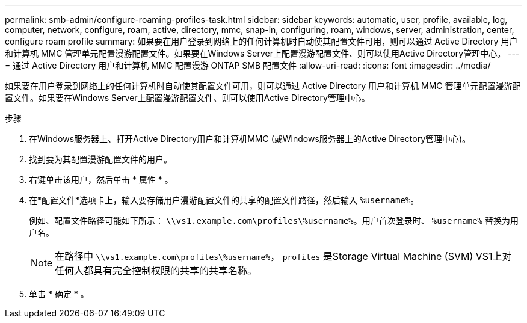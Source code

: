 ---
permalink: smb-admin/configure-roaming-profiles-task.html 
sidebar: sidebar 
keywords: automatic, user, profile, available, log, computer, network, configure, roam, active, directory, mmc, snap-in, configuring, roam, windows, server, administration, center, configure roam profile 
summary: 如果要在用户登录到网络上的任何计算机时自动使其配置文件可用，则可以通过 Active Directory 用户和计算机 MMC 管理单元配置漫游配置文件。如果要在Windows Server上配置漫游配置文件、则可以使用Active Directory管理中心。 
---
= 通过 Active Directory 用户和计算机 MMC 配置漫游 ONTAP SMB 配置文件
:allow-uri-read: 
:icons: font
:imagesdir: ../media/


[role="lead"]
如果要在用户登录到网络上的任何计算机时自动使其配置文件可用，则可以通过 Active Directory 用户和计算机 MMC 管理单元配置漫游配置文件。如果要在Windows Server上配置漫游配置文件、则可以使用Active Directory管理中心。

.步骤
. 在Windows服务器上、打开Active Directory用户和计算机MMC (或Windows服务器上的Active Directory管理中心)。
. 找到要为其配置漫游配置文件的用户。
. 右键单击该用户，然后单击 * 属性 * 。
. 在*配置文件*选项卡上，输入要存储用户漫游配置文件的共享的配置文件路径，然后输入 `%username%`。
+
例如、配置文件路径可能如下所示： `\\vs1.example.com\profiles\%username%`。用户首次登录时、 `%username%` 替换为用户名。

+
[NOTE]
====
在路径中 `\\vs1.example.com\profiles\%username%`， `profiles` 是Storage Virtual Machine (SVM) VS1上对任何人都具有完全控制权限的共享的共享名称。

====
. 单击 * 确定 * 。

